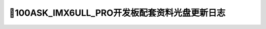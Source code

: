===================================
📌100ASK_IMX6ULL_PRO开发板配套资料光盘更新日志
===================================